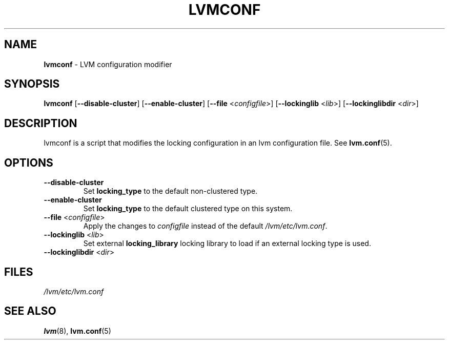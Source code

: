 .TH "LVMCONF" "8" "LVM TOOLS 2.02.98(2) (2012-10-15)" "Red Hat, Inc" "\""

.SH "NAME"
.B lvmconf
\- LVM configuration modifier

.SH "SYNOPSIS"
.B lvmconf
.RB [ \-\-disable-cluster ]
.RB [ \-\-enable-cluster ]
.RB [ \-\-file
.RI < configfile >]
.RB [ \-\-lockinglib
.RI < lib >]
.RB [ \-\-lockinglibdir
.RI < dir >]

.SH "DESCRIPTION"
lvmconf is a script that modifies the locking configuration in
an lvm configuration file. See \fBlvm.conf\fP(5).

.SH "OPTIONS"
.TP
.BR \-\-disable-cluster
Set \fBlocking_type\fR to the default non-clustered type.
.TP
.BR \-\-enable-cluster
Set \fBlocking_type\fR to the default clustered type on this system.
.TP
.BR \-\-file " <" \fIconfigfile >
Apply the changes to \fIconfigfile\fP instead of the default
\fI/lvm/etc/lvm.conf\fP.
.TP
.BR \-\-lockinglib " <" \fIlib >
Set external \fBlocking_library\fR locking library to load if an external locking type is used.
.TP
.BR \-\-lockinglibdir " <" \fIdir >
.SH FILES
.I /lvm/etc/lvm.conf

.SH "SEE ALSO"
.BR lvm (8),
.BR lvm.conf (5)
